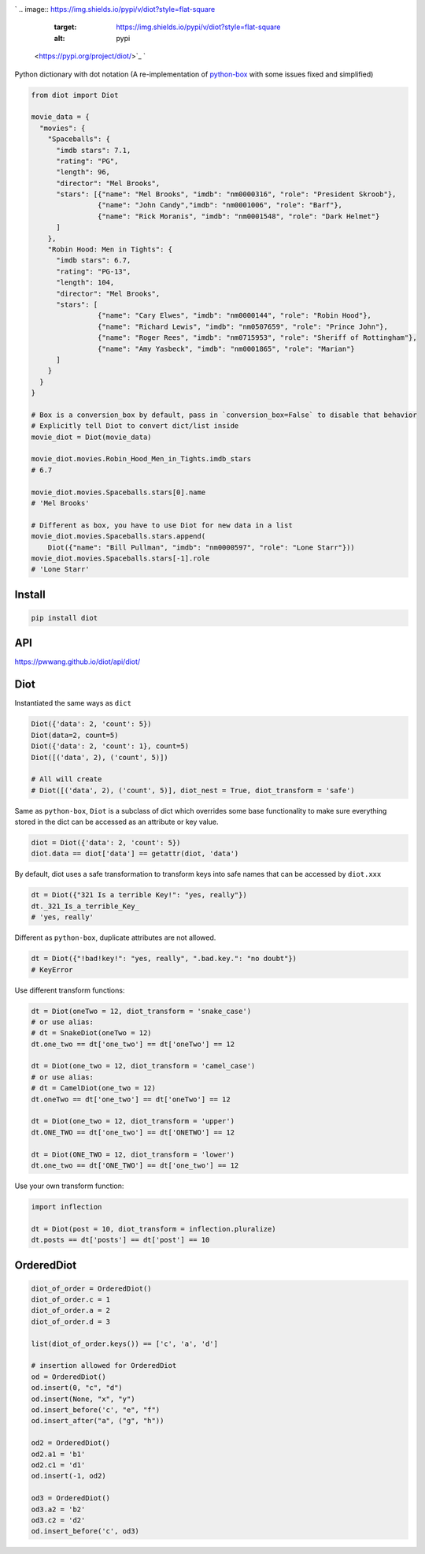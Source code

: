 

.. image:: https://raw.githubusercontent.com/pwwang/diot/master/logo.png
   :target: https://raw.githubusercontent.com/pwwang/diot/master/logo.png
   :alt: Logo


`
.. image:: https://img.shields.io/pypi/v/diot?style=flat-square
   :target: https://img.shields.io/pypi/v/diot?style=flat-square
   :alt: pypi
 <https://pypi.org/project/diot/>`_ `
.. image:: https://img.shields.io/github/tag/pwwang/diot?style=flat-square
   :target: https://img.shields.io/github/tag/pwwang/diot?style=flat-square
   :alt: tag
 <https://github.com/pwwang/diot>`_ `
.. image:: https://img.shields.io/codacy/grade/f19cfbaa23d442d6ae20af66a4cf6796?style=flat-square
   :target: https://img.shields.io/codacy/grade/f19cfbaa23d442d6ae20af66a4cf6796?style=flat-square
   :alt: codacy quality
 <https://app.codacy.com/project/pwwang/diot/dashboard>`_ `
.. image:: https://img.shields.io/codacy/coverage/f19cfbaa23d442d6ae20af66a4cf6796?style=flat-square
   :target: https://img.shields.io/codacy/coverage/f19cfbaa23d442d6ae20af66a4cf6796?style=flat-square
   :alt: coverage
 <https://app.codacy.com/project/pwwang/diot/dashboard>`_ 
.. image:: https://img.shields.io/pypi/pyversions/diot?style=flat-square
   :target: https://img.shields.io/pypi/pyversions/diot?style=flat-square
   :alt: pyver
 
.. image:: https://img.shields.io/github/workflow/status/pwwang/diot/Build%20and%20Deploy?style=flat-square
   :target: https://img.shields.io/github/workflow/status/pwwang/diot/Build%20and%20Deploy?style=flat-square
   :alt: building
 
.. image:: https://img.shields.io/github/workflow/status/pwwang/diot/Build%20Docs?label=docs&style=flat-square
   :target: https://img.shields.io/github/workflow/status/pwwang/diot/Build%20Docs?label=docs&style=flat-square
   :alt: docs


Python dictionary with dot notation (A re-implementation of `python-box <https://github.com/cdgriffith/Box>`_ with some issues fixed and simplified)

.. code-block:: python

   from diot import Diot

   movie_data = {
     "movies": {
       "Spaceballs": {
         "imdb stars": 7.1,
         "rating": "PG",
         "length": 96,
         "director": "Mel Brooks",
         "stars": [{"name": "Mel Brooks", "imdb": "nm0000316", "role": "President Skroob"},
                   {"name": "John Candy","imdb": "nm0001006", "role": "Barf"},
                   {"name": "Rick Moranis", "imdb": "nm0001548", "role": "Dark Helmet"}
         ]
       },
       "Robin Hood: Men in Tights": {
         "imdb stars": 6.7,
         "rating": "PG-13",
         "length": 104,
         "director": "Mel Brooks",
         "stars": [
                   {"name": "Cary Elwes", "imdb": "nm0000144", "role": "Robin Hood"},
                   {"name": "Richard Lewis", "imdb": "nm0507659", "role": "Prince John"},
                   {"name": "Roger Rees", "imdb": "nm0715953", "role": "Sheriff of Rottingham"},
                   {"name": "Amy Yasbeck", "imdb": "nm0001865", "role": "Marian"}
         ]
       }
     }
   }

   # Box is a conversion_box by default, pass in `conversion_box=False` to disable that behavior
   # Explicitly tell Diot to convert dict/list inside
   movie_diot = Diot(movie_data)

   movie_diot.movies.Robin_Hood_Men_in_Tights.imdb_stars
   # 6.7

   movie_diot.movies.Spaceballs.stars[0].name
   # 'Mel Brooks'

   # Different as box, you have to use Diot for new data in a list
   movie_diot.movies.Spaceballs.stars.append(
       Diot({"name": "Bill Pullman", "imdb": "nm0000597", "role": "Lone Starr"}))
   movie_diot.movies.Spaceballs.stars[-1].role
   # 'Lone Starr'

Install
-------

.. code-block:: shell

   pip install diot

API
---

https://pwwang.github.io/diot/api/diot/

Diot
----

Instantiated the same ways as ``dict``

.. code-block:: python

   Diot({'data': 2, 'count': 5})
   Diot(data=2, count=5)
   Diot({'data': 2, 'count': 1}, count=5)
   Diot([('data', 2), ('count', 5)])

   # All will create
   # Diot([('data', 2), ('count', 5)], diot_nest = True, diot_transform = 'safe')

Same as ``python-box``\ , ``Diot`` is a subclass of dict which overrides some base functionality to make sure everything stored in the dict can be accessed as an attribute or key value.

.. code-block:: python

   diot = Diot({'data': 2, 'count': 5})
   diot.data == diot['data'] == getattr(diot, 'data')

By default, diot uses a safe transformation to transform keys into safe names that can be accessed by ``diot.xxx``

.. code-block:: python

   dt = Diot({"321 Is a terrible Key!": "yes, really"})
   dt._321_Is_a_terrible_Key_
   # 'yes, really'

Different as ``python-box``\ , duplicate attributes are not allowed.

.. code-block:: python

   dt = Diot({"!bad!key!": "yes, really", ".bad.key.": "no doubt"})
   # KeyError

Use different transform functions:

.. code-block:: python

   dt = Diot(oneTwo = 12, diot_transform = 'snake_case')
   # or use alias:
   # dt = SnakeDiot(oneTwo = 12)
   dt.one_two == dt['one_two'] == dt['oneTwo'] == 12

   dt = Diot(one_two = 12, diot_transform = 'camel_case')
   # or use alias:
   # dt = CamelDiot(one_two = 12)
   dt.oneTwo == dt['one_two'] == dt['oneTwo'] == 12

   dt = Diot(one_two = 12, diot_transform = 'upper')
   dt.ONE_TWO == dt['one_two'] == dt['ONETWO'] == 12

   dt = Diot(ONE_TWO = 12, diot_transform = 'lower')
   dt.one_two == dt['ONE_TWO'] == dt['one_two'] == 12

Use your own transform function:

.. code-block:: python

   import inflection

   dt = Diot(post = 10, diot_transform = inflection.pluralize)
   dt.posts == dt['posts'] == dt['post'] == 10

OrderedDiot
-----------

.. code-block:: python

   diot_of_order = OrderedDiot()
   diot_of_order.c = 1
   diot_of_order.a = 2
   diot_of_order.d = 3

   list(diot_of_order.keys()) == ['c', 'a', 'd']

   # insertion allowed for OrderedDiot
   od = OrderedDiot()
   od.insert(0, "c", "d")
   od.insert(None, "x", "y")
   od.insert_before('c', "e", "f")
   od.insert_after("a", ("g", "h"))

   od2 = OrderedDiot()
   od2.a1 = 'b1'
   od2.c1 = 'd1'
   od.insert(-1, od2)

   od3 = OrderedDiot()
   od3.a2 = 'b2'
   od3.c2 = 'd2'
   od.insert_before('c', od3)
